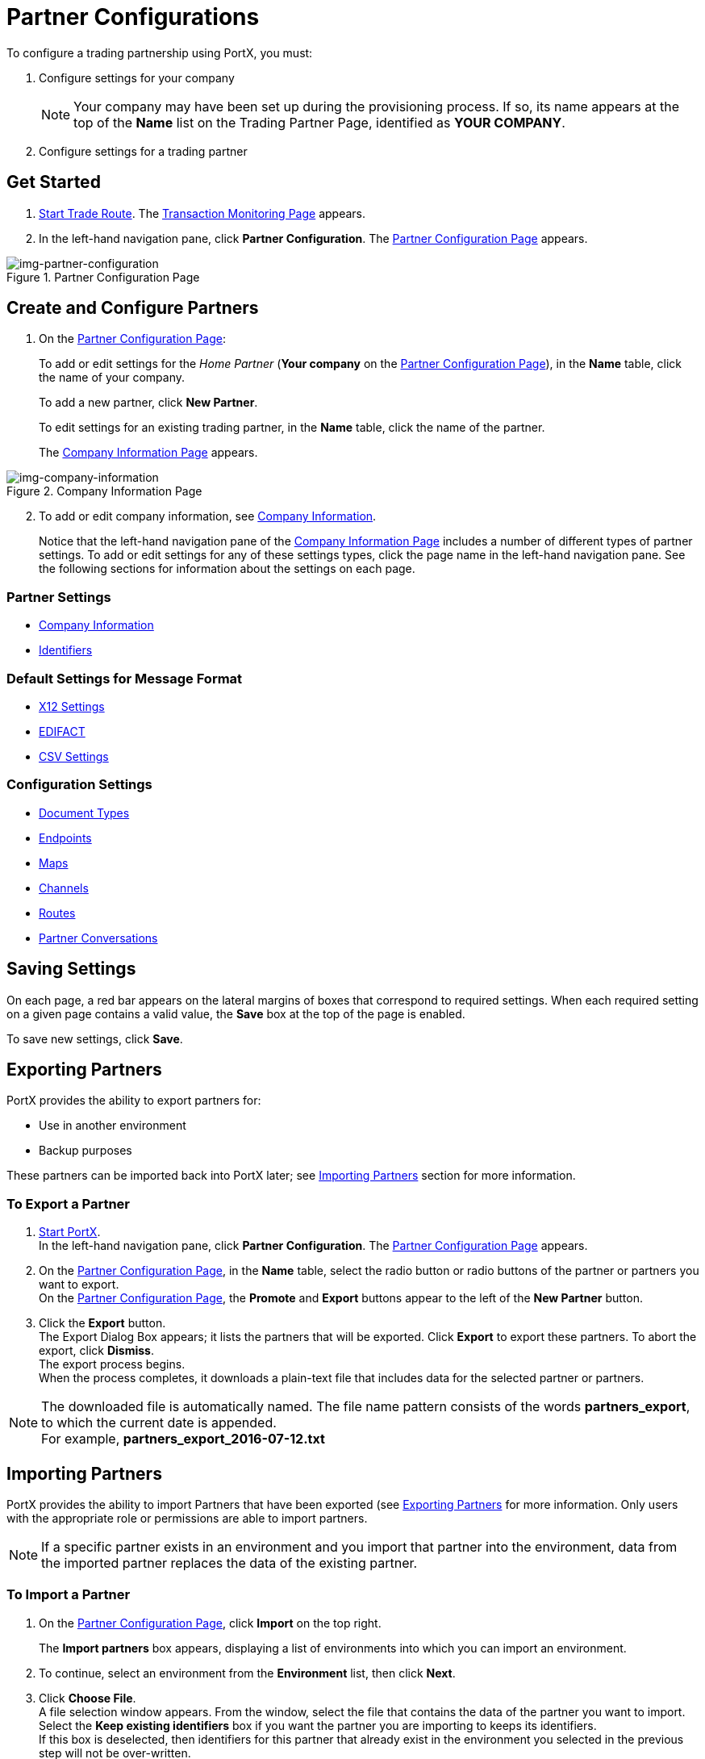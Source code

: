 

= Partner Configurations

:keywords: portal, partner, manager


To configure a trading partnership using PortX, you must:

. Configure settings for your company
+
NOTE: Your company may have been set up during the provisioning process. If so, its name appears at the top of the *Name* list on the Trading Partner Page, identified as *YOUR COMPANY*.

. Configure settings for a trading partner

== Get Started

. xref:trade-route#start-trade-route[Start Trade Route].
The <<trade-route.adoc#img-trade-route-start,Transaction Monitoring Page>> appears.
. In the left-hand navigation pane, click *Partner Configuration*.
The xref:img-partner-configuration[] appears.


[[img-partner-configuration]]
image::partner-configuration.png[img-partner-configuration,title="Partner Configuration Page"]

[start=2]

== Create and Configure Partners

. On the xref:img-partner-configuration[]:
+
To add or edit settings for the _Home Partner_ (*Your company* on the
xref:img-partner-configuration[]), in the *Name* table, click the name of your company.
+
To add a new partner, click *New Partner*.
+
To edit settings for an existing trading partner, in the *Name* table, click the name of the partner.
+
The xref:img-company-information[] appears.



[[img-company-information]]
image::company-information.png[img-company-information,title="Company Information Page"]

[start=2]

. To add or edit company information, see xref:portx/company-information[Company Information].
+
Notice that the left-hand navigation pane of the xref:img-company-information[] includes a number of different types of partner settings.
To add or edit settings for any of these settings types, click the page name in the left-hand navigation pane. See the following sections for information about the settings on each page.

=== Partner Settings
** xref:portx/company-information[Company Information]
** xref:portx/identifiers[Identifiers]


=== Default Settings for Message Format
** xref:portx/x12-settings[X12 Settings]
** xref:portx/edifact-settings[EDIFACT]
** xref:portx/csv-settings[CSV Settings]

=== Configuration Settings
** xref:portx/document-types[Document Types]
** xref:portx/endpoints[Endpoints]
** xref:portx/maps[Maps]
** xref:portx/channels[Channels]
** xref:portx/routes[Routes]
** xref:portx/partner-conversations[Partner Conversations]


== Saving Settings

On each page, a red bar appears on the lateral margins of boxes that correspond to required settings. When each required setting on a given page contains a valid value, the *Save* box at the top of the page is enabled.

To save new settings, click *Save*.

== Exporting Partners

PortX provides the ability to export partners for:

* Use in another environment
* Backup purposes

These partners can be imported back into PortX later; see <<Importing Partners>> section for more information.

=== To Export a Partner

. xref:portx/anypoint-partner-manager#start-anypoint-manager[Start PortX]. +
In the left-hand navigation pane, click *Partner Configuration*. The xref:img-partner-configuration[] appears.
. On the xref:img-partner-configuration[], in the *Name* table, select the radio button or radio buttons of the partner or partners you want to export. +
On the xref:img-partner-configuration[], the *Promote* and *Export* buttons appear to the left of the *New Partner* button.
. Click the *Export* button. +
The Export Dialog Box appears; it lists the partners that will be exported.
Click *Export* to export these partners.
To abort the export, click *Dismiss*. +
The export process begins. +
When the process completes, it downloads a plain-text file that includes data for the selected partner or partners.

NOTE: The downloaded file is automatically named. The file name pattern consists of the words *partners_export*, to which the current date is appended. +
For example, *partners_export_2016-07-12.txt*


== Importing Partners

PortX provides the ability to import Partners that have been exported (see <<Exporting Partners>> for more information.
Only users with the appropriate role or permissions are able to import partners.

NOTE: If a specific partner exists in an environment and you import that partner into the environment, data from the imported partner replaces the data of the existing partner.

=== To Import a Partner

. On the xref:img-partner-configuration[], click *Import* on the top right.
+
The *Import partners* box appears, displaying a list of environments into which you can import an environment.
. To continue, select an environment from the *Environment* list, then click *Next*. +
. Click *Choose File*. +
A file selection window appears. From the window, select the file that contains the data of the partner you want to import. +
Select the *Keep existing identifiers* box if you want the partner you are importing to keeps its identifiers. +
If this box is deselected, then identifiers for this partner that already exist in the environment you selected in the previous step will not be over-written. +
Select the *Override Certificates* checkbox if you want the partner you are importing to keep its AS2 certificates. +
If this checkbox is deselected, then certificates for this partner that exist in the environment you selected in the previous step will not be over-written.
. Click *Import*.

== Promoting a Partner
PortX provides the ability to _promote_ - that is, copy, a trading partner from one environment to another. For information about scenarios in which you might want to promote a partner, see xref:portx/examples#promotion-scenarios[Promotion Scenarios].


NOTE: Only users with the appropriate role or permissions will be able to promote partners.

=== To Promote a Partner

. On the xref:img-partner-configuration[], click the selection box at the left end of the row that corresponds to the partner you want to promote.
. Click *Promote* at the top right. +
The *Promote partners* box opens, displaying the partner to be promoted.
+
Select the *Keep existing identifiers* box if you want the partner you are promoting to keeps its identifiers. +
If, on the other hand, this box is deselected, then identifiers for this partner that already exist in the environment you selected in the previous step will not be over-written. +
Select the *Override Certificates* checkbox if you want the partner you are promoting to keep its AS2 certificates. +
If this checkbox is deselected, then certificates for this partner that exist in the environment you selected in the previous step will not be over-written.
+
To continue, click *Next*. +
. In the *Promote partners* box, select the environment to which you want to promote the partner, then click *Promote*.
click *Choose File*. +
A file selection window appears. From the window, select the file that contains the data of the partner you want to promote. +

. Click *Promote*.
